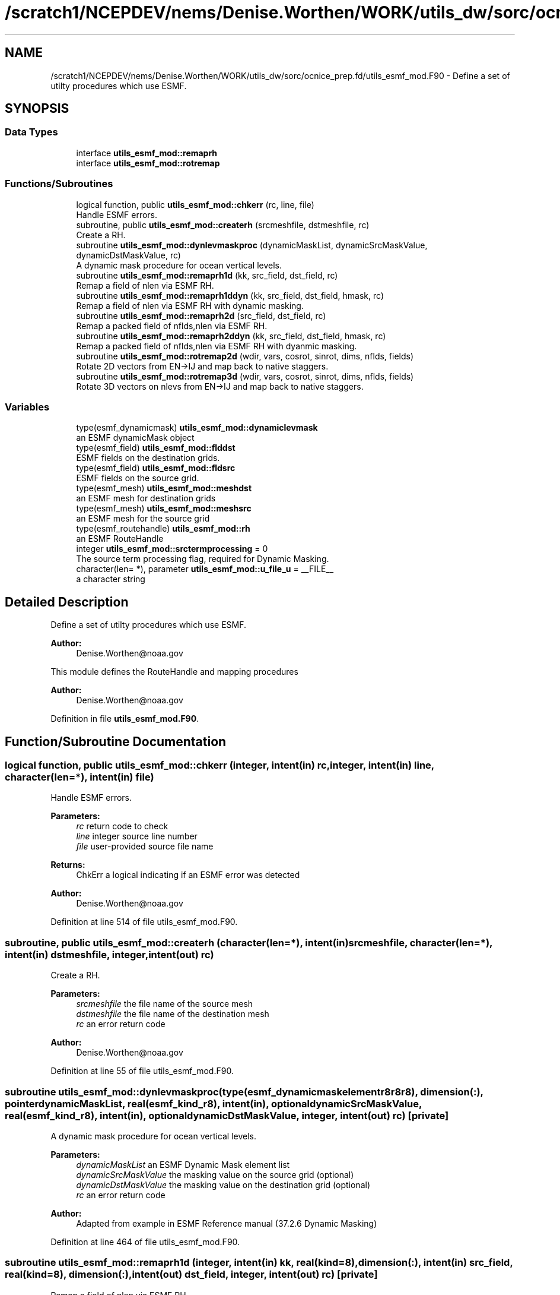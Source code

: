 .TH "/scratch1/NCEPDEV/nems/Denise.Worthen/WORK/utils_dw/sorc/ocnice_prep.fd/utils_esmf_mod.F90" 3 "Mon May 6 2024" "Version 1.13.0" "ocnice_prep" \" -*- nroff -*-
.ad l
.nh
.SH NAME
/scratch1/NCEPDEV/nems/Denise.Worthen/WORK/utils_dw/sorc/ocnice_prep.fd/utils_esmf_mod.F90 \- Define a set of utilty procedures which use ESMF\&.  

.SH SYNOPSIS
.br
.PP
.SS "Data Types"

.in +1c
.ti -1c
.RI "interface \fButils_esmf_mod::remaprh\fP"
.br
.ti -1c
.RI "interface \fButils_esmf_mod::rotremap\fP"
.br
.in -1c
.SS "Functions/Subroutines"

.in +1c
.ti -1c
.RI "logical function, public \fButils_esmf_mod::chkerr\fP (rc, line, file)"
.br
.RI "Handle ESMF errors\&. "
.ti -1c
.RI "subroutine, public \fButils_esmf_mod::createrh\fP (srcmeshfile, dstmeshfile, rc)"
.br
.RI "Create a RH\&. "
.ti -1c
.RI "subroutine \fButils_esmf_mod::dynlevmaskproc\fP (dynamicMaskList, dynamicSrcMaskValue, dynamicDstMaskValue, rc)"
.br
.RI "A dynamic mask procedure for ocean vertical levels\&. "
.ti -1c
.RI "subroutine \fButils_esmf_mod::remaprh1d\fP (kk, src_field, dst_field, rc)"
.br
.RI "Remap a field of nlen via ESMF RH\&. "
.ti -1c
.RI "subroutine \fButils_esmf_mod::remaprh1ddyn\fP (kk, src_field, dst_field, hmask, rc)"
.br
.RI "Remap a field of nlen via ESMF RH with dynamic masking\&. "
.ti -1c
.RI "subroutine \fButils_esmf_mod::remaprh2d\fP (src_field, dst_field, rc)"
.br
.RI "Remap a packed field of nflds,nlen via ESMF RH\&. "
.ti -1c
.RI "subroutine \fButils_esmf_mod::remaprh2ddyn\fP (kk, src_field, dst_field, hmask, rc)"
.br
.RI "Remap a packed field of nflds,nlen via ESMF RH with dyanmic masking\&. "
.ti -1c
.RI "subroutine \fButils_esmf_mod::rotremap2d\fP (wdir, vars, cosrot, sinrot, dims, nflds, fields)"
.br
.RI "Rotate 2D vectors from EN->IJ and map back to native staggers\&. "
.ti -1c
.RI "subroutine \fButils_esmf_mod::rotremap3d\fP (wdir, vars, cosrot, sinrot, dims, nflds, fields)"
.br
.RI "Rotate 3D vectors on nlevs from EN->IJ and map back to native staggers\&. "
.in -1c
.SS "Variables"

.in +1c
.ti -1c
.RI "type(esmf_dynamicmask) \fButils_esmf_mod::dynamiclevmask\fP"
.br
.RI "an ESMF dynamicMask object "
.ti -1c
.RI "type(esmf_field) \fButils_esmf_mod::flddst\fP"
.br
.RI "ESMF fields on the destination grids\&. "
.ti -1c
.RI "type(esmf_field) \fButils_esmf_mod::fldsrc\fP"
.br
.RI "ESMF fields on the source grid\&. "
.ti -1c
.RI "type(esmf_mesh) \fButils_esmf_mod::meshdst\fP"
.br
.RI "an ESMF mesh for destination grids "
.ti -1c
.RI "type(esmf_mesh) \fButils_esmf_mod::meshsrc\fP"
.br
.RI "an ESMF mesh for the source grid "
.ti -1c
.RI "type(esmf_routehandle) \fButils_esmf_mod::rh\fP"
.br
.RI "an ESMF RouteHandle "
.ti -1c
.RI "integer \fButils_esmf_mod::srctermprocessing\fP = 0"
.br
.RI "The source term processing flag, required for Dynamic Masking\&. "
.ti -1c
.RI "character(len= *), parameter \fButils_esmf_mod::u_file_u\fP = __FILE__"
.br
.RI "a character string "
.in -1c
.SH "Detailed Description"
.PP 
Define a set of utilty procedures which use ESMF\&. 


.PP
\fBAuthor:\fP
.RS 4
Denise.Worthen@noaa.gov
.RE
.PP
This module defines the RouteHandle and mapping procedures 
.PP
\fBAuthor:\fP
.RS 4
Denise.Worthen@noaa.gov 
.RE
.PP

.PP
Definition in file \fButils_esmf_mod\&.F90\fP\&.
.SH "Function/Subroutine Documentation"
.PP 
.SS "logical function, public utils_esmf_mod::chkerr (integer, intent(in) rc, integer, intent(in) line, character(len=*), intent(in) file)"

.PP
Handle ESMF errors\&. 
.PP
\fBParameters:\fP
.RS 4
\fIrc\fP return code to check 
.br
\fIline\fP integer source line number 
.br
\fIfile\fP user-provided source file name 
.RE
.PP
\fBReturns:\fP
.RS 4
ChkErr a logical indicating if an ESMF error was detected
.RE
.PP
\fBAuthor:\fP
.RS 4
Denise.Worthen@noaa.gov 
.RE
.PP

.PP
Definition at line 514 of file utils_esmf_mod\&.F90\&.
.SS "subroutine, public utils_esmf_mod::createrh (character(len=*), intent(in) srcmeshfile, character(len=*), intent(in) dstmeshfile, integer, intent(out) rc)"

.PP
Create a RH\&. 
.PP
\fBParameters:\fP
.RS 4
\fIsrcmeshfile\fP the file name of the source mesh 
.br
\fIdstmeshfile\fP the file name of the destination mesh 
.br
\fIrc\fP an error return code
.RE
.PP
\fBAuthor:\fP
.RS 4
Denise.Worthen@noaa.gov 
.RE
.PP

.PP
Definition at line 55 of file utils_esmf_mod\&.F90\&.
.SS "subroutine utils_esmf_mod::dynlevmaskproc (type(esmf_dynamicmaskelementr8r8r8), dimension(:), pointer dynamicMaskList, real(esmf_kind_r8), intent(in), optional dynamicSrcMaskValue, real(esmf_kind_r8), intent(in), optional dynamicDstMaskValue, integer, intent(out) rc)\fC [private]\fP"

.PP
A dynamic mask procedure for ocean vertical levels\&. 
.PP
\fBParameters:\fP
.RS 4
\fIdynamicMaskList\fP an ESMF Dynamic Mask element list 
.br
\fIdynamicSrcMaskValue\fP the masking value on the source grid (optional) 
.br
\fIdynamicDstMaskValue\fP the masking value on the destination grid (optional) 
.br
\fIrc\fP an error return code
.RE
.PP
\fBAuthor:\fP
.RS 4
Adapted from example in ESMF Reference manual (37\&.2\&.6 Dynamic Masking) 
.RE
.PP

.PP
Definition at line 464 of file utils_esmf_mod\&.F90\&.
.SS "subroutine utils_esmf_mod::remaprh1d (integer, intent(in) kk, real(kind=8), dimension(:), intent(in) src_field, real(kind=8), dimension(:), intent(out) dst_field, integer, intent(out) rc)\fC [private]\fP"

.PP
Remap a field of nlen via ESMF RH\&. 
.PP
\fBParameters:\fP
.RS 4
\fIkk\fP the vertical or category index 
.br
\fIsrc_field\fP the field on the source grid 
.br
\fIdst_field\fP the field on the destination grid 
.br
\fIrc\fP an error return code
.RE
.PP
\fBAuthor:\fP
.RS 4
Denise.Worthen@noaa.gov 
.RE
.PP

.PP
Definition at line 130 of file utils_esmf_mod\&.F90\&.
.SS "subroutine utils_esmf_mod::remaprh1ddyn (integer, intent(in) kk, real(kind=8), dimension(:), intent(in) src_field, real(kind=8), dimension(:), intent(out) dst_field, real(kind=8), dimension(:), intent(in) hmask, integer, intent(out) rc)\fC [private]\fP"

.PP
Remap a field of nlen via ESMF RH with dynamic masking\&. 
.PP
\fBParameters:\fP
.RS 4
\fIkk\fP the vertical or category index 
.br
\fIsrc_field\fP the field on the source grid 
.br
\fIhmask\fP the mask field to use with dynamic masking (optional) 
.br
\fIdst_field\fP the field on the destination grid 
.br
\fIrc\fP an error return code
.RE
.PP
\fBAuthor:\fP
.RS 4
Denise.Worthen@noaa.gov 
.RE
.PP

.PP
Definition at line 233 of file utils_esmf_mod\&.F90\&.
.SS "subroutine utils_esmf_mod::remaprh2d (real(kind=8), dimension(:,:), intent(in) src_field, real(kind=8), dimension(:,:), intent(out) dst_field, integer, intent(out) rc)\fC [private]\fP"

.PP
Remap a packed field of nflds,nlen via ESMF RH\&. 
.PP
\fBParameters:\fP
.RS 4
\fIsrc_field\fP the field on the source grid 
.br
\fIdst_field\fP the field on the destination grid 
.br
\fIrc\fP an error return code
.RE
.PP
\fBAuthor:\fP
.RS 4
Denise.Worthen@noaa.gov 
.RE
.PP

.PP
Definition at line 179 of file utils_esmf_mod\&.F90\&.
.SS "subroutine utils_esmf_mod::remaprh2ddyn (integer, intent(in) kk, real(kind=8), dimension(:,:), intent(in) src_field, real(kind=8), dimension(:,:), intent(out) dst_field, real(kind=8), dimension(:), intent(in) hmask, integer, intent(out) rc)\fC [private]\fP"

.PP
Remap a packed field of nflds,nlen via ESMF RH with dyanmic masking\&. 
.PP
\fBParameters:\fP
.RS 4
\fIkk\fP the vertical or category index 
.br
\fIsrc_field\fP the field on the source grid 
.br
\fIhmask\fP the mask field to use with dynamic masking (optional) 
.br
\fIdst_field\fP the field on the destination grid 
.br
\fIrc\fP an error return code
.RE
.PP
\fBAuthor:\fP
.RS 4
Denise.Worthen@noaa.gov 
.RE
.PP

.PP
Definition at line 290 of file utils_esmf_mod\&.F90\&.
.SS "subroutine utils_esmf_mod::rotremap2d (character(len=*), intent(in) wdir, type(\fBvardefs\fP), dimension(:), intent(in) vars, real(kind=8), dimension(:), intent(in) cosrot, real(kind=8), dimension(:), intent(in) sinrot, integer, dimension(:), intent(in) dims, integer, intent(in) nflds, real(kind=8), dimension(:,:), intent(inout) fields)\fC [private]\fP"

.PP
Rotate 2D vectors from EN->IJ and map back to native staggers\&. 
.PP
\fBParameters:\fP
.RS 4
\fIwdir\fP the path to the required ESMF regridding weights 
.br
\fIcosrot\fP the cosine of the rotation angle 
.br
\fIsinrot\fP the sine of the rotation angle 
.br
\fIvars\fP a structure describing the variable metadata 
.br
\fIdims\fP the dimensions of the fields 
.br
\fInflds\fP the number of fields in the packed array 
.br
\fIfields\fP the rotated and mapped fields
.RE
.PP
\fBAuthor:\fP
.RS 4
Denise.Worthen@noaa.gov 
.RE
.PP

.PP
Definition at line 355 of file utils_esmf_mod\&.F90\&.
.SS "subroutine utils_esmf_mod::rotremap3d (character(len=*), intent(in) wdir, type(\fBvardefs\fP), dimension(:), intent(in) vars, real(kind=8), dimension(:), intent(in) cosrot, real(kind=8), dimension(:), intent(in) sinrot, integer, dimension(:), intent(in) dims, integer, intent(in) nflds, real(kind=8), dimension(:,:,:), intent(inout) fields)\fC [private]\fP"

.PP
Rotate 3D vectors on nlevs from EN->IJ and map back to native staggers\&. 
.PP
\fBParameters:\fP
.RS 4
\fIwdir\fP the path to the required ESMF regridding weights 
.br
\fIcosrot\fP the cosine of the rotation angle 
.br
\fIsinrot\fP the sine of the rotation angle 
.br
\fIvars\fP a structure describing the variable metadata 
.br
\fIdims\fP the dimensions of the fields 
.br
\fInflds\fP the number of fields in the packed array 
.br
\fIfields\fP the rotated and mapped fields
.RE
.PP
\fBAuthor:\fP
.RS 4
Denise.Worthen@noaa.gov 
.RE
.PP

.PP
Definition at line 411 of file utils_esmf_mod\&.F90\&.
.SH "Variable Documentation"
.PP 
.SS "type(esmf_dynamicmask) utils_esmf_mod::dynamiclevmask\fC [private]\fP"

.PP
an ESMF dynamicMask object 
.PP
Definition at line 20 of file utils_esmf_mod\&.F90\&.
.SS "type(esmf_field) utils_esmf_mod::flddst\fC [private]\fP"

.PP
ESMF fields on the destination grids\&. 
.PP
Definition at line 24 of file utils_esmf_mod\&.F90\&.
.SS "type(esmf_field) utils_esmf_mod::fldsrc\fC [private]\fP"

.PP
ESMF fields on the source grid\&. 
.PP
Definition at line 23 of file utils_esmf_mod\&.F90\&.
.SS "type(esmf_mesh) utils_esmf_mod::meshdst\fC [private]\fP"

.PP
an ESMF mesh for destination grids 
.PP
Definition at line 22 of file utils_esmf_mod\&.F90\&.
.SS "type(esmf_mesh) utils_esmf_mod::meshsrc\fC [private]\fP"

.PP
an ESMF mesh for the source grid 
.PP
Definition at line 21 of file utils_esmf_mod\&.F90\&.
.SS "type(esmf_routehandle) utils_esmf_mod::rh\fC [private]\fP"

.PP
an ESMF RouteHandle 
.PP
Definition at line 19 of file utils_esmf_mod\&.F90\&.
.SS "integer utils_esmf_mod::srctermprocessing = 0\fC [private]\fP"

.PP
The source term processing flag, required for Dynamic Masking\&. 
.PP
Definition at line 26 of file utils_esmf_mod\&.F90\&.
.SS "character(len=*), parameter utils_esmf_mod::u_file_u = __FILE__\fC [private]\fP"

.PP
a character string 
.PP
Definition at line 45 of file utils_esmf_mod\&.F90\&.
.SH "Author"
.PP 
Generated automatically by Doxygen for ocnice_prep from the source code\&.
